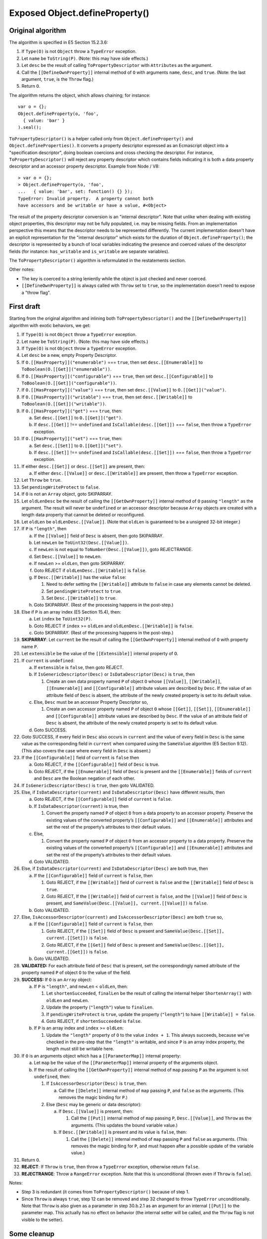 ===============================
Exposed Object.defineProperty()
===============================

Original algorithm
==================

The algorithm is specified in E5 Section 15.2.3.6:

1. If ``Type(O)`` is not ``Object`` throw a ``TypeError`` exception.

2. Let ``name`` be ``ToString(P)``.
   (Note: this may have side effects.)

3. Let ``desc`` be the result of calling ``ToPropertyDescriptor`` with
   ``Attributes`` as the argument.

4. Call the ``[[DefineOwnProperty]]`` internal method of ``O`` with
   arguments ``name``, ``desc``, and ``true``.
   (Note: the last argument, ``true``, is the ``Throw`` flag.)

5. Return ``O``.

The algorithm returns the object, which allows chaining; for instance::

  var o = {};
  Object.defineProperty(o, 'foo',
    { value: 'bar' }
  ).seal();

``ToPropertyDescriptor()`` is a helper called only from
``Object.defineProperty()`` and ``Object.defineProperties()``.  It
converts a property descriptor expressed as an Ecmascript object into
a "specification descriptor", doing boolean coercions and cross checking
the descriptor.  For instance, ``ToPropertyDescriptor()`` will reject
any property descriptor which contains fields indicating it is both
a data property descriptor and an accessor property descriptor.
Example from Node / V8::

  > var o = {};
  > Object.defineProperty(o, 'foo',
  ...   { value: 'bar', set: function() {} });
  TypeError: Invalid property.  A property cannot both
  have accessors and be writable or have a value, #<Object>

The result of the property descriptor conversion is an "internal descriptor".
Note that unlike when dealing with existing object properties, this descriptor
may not be fully populated, i.e. may be missing fields.  From an implementation
perspective this means that the descriptor needs to be represented differently.
The current implementation doesn't have an explicit representation for the
"internal descriptor" which exists for the duration of
``Object.defineProperty()``; the descriptor is represented by a bunch of local
variables indicating the presence and coerced values of the descriptor fields
(for instance: ``has_writable`` and ``is_writable`` are separate variables).

The ``ToPropertyDescriptor()`` algorithm is reformulated in the restatements
section.

Other notes:

* The key is coerced to a string leniently while the object is just checked
  and never coerced.

* ``[[DefineOwnProperty]]`` is always called with ``Throw`` set to ``true``,
  so the implementation doesn't need to expose a "throw flag".

First draft
===========

Starting from the original algorithm and inlining both
``ToPropertyDescriptor()`` and the ``[[DefineOwnProperty]]`` algorithm
with exotic behaviors, we get:

1. If ``Type(O)`` is not ``Object`` throw a ``TypeError`` exception.

2. Let ``name`` be ``ToString(P)``.
   (Note: this may have side effects.)

3. If ``Type(O)`` is not ``Object`` throw a ``TypeError`` exception.

4. Let ``desc`` be a new, empty Property Descriptor.

5. If ``O.[[HasProperty]]("enumerable")`` === ``true``, then
   set ``desc.[[Enumerable]]`` to ``ToBoolean(O.[[Get]]("enumerable"))``.

6. If ``O.[[HasProperty]]("configurable")`` === ``true``, then
   set ``desc.[[Configurable]]`` to ``ToBoolean(O.[[Get]]("configurable"))``.

7. If ``O.[[HasProperty]]("value")`` === ``true``, then
   set ``desc.[[Value]]`` to ``O.[[Get]]("value")``.

8. If ``O.[[HasProperty]]("writable")`` === ``true``, then
   set ``desc.[[Writable]]`` to ``ToBoolean(O.[[Get]]("writable"))``.

9. If ``O.[[HasProperty]]("get")`` === ``true``, then:

   a. Set ``desc.[[Get]]`` to ``O.[[Get]]("get")``.

   b. If ``desc.[[Get]]`` !== ``undefined`` and
      ``IsCallable(desc.[[Get]])`` === ``false``, then
      throw a ``TypeError`` exception.

10. If ``O.[[HasProperty]]("set")`` === ``true``, then:

    a. Set ``desc.[[Set]]`` to ``O.[[Get]]("set")``.

    b. If ``desc.[[Set]]`` !== ``undefined`` and
       ``IsCallable(desc.[[Set]])`` === ``false``, then
       throw a ``TypeError`` exception.

11. If either ``desc.[[Get]]`` or ``desc.[[Set]]`` are present, then:

    a. If either ``desc.[[Value]]`` or ``desc.[[Writable]]`` are present,
       then throw a ``TypeError`` exception.

12. Let ``Throw`` be ``true``.

13. Set ``pendingWriteProtect`` to ``false``.

14. If ``O`` is not an ``Array`` object, goto SKIPARRAY.

15. Let ``oldLenDesc`` be the result of calling the ``[[GetOwnProperty]]``
    internal method of ``O`` passing ``"length"`` as the argument.  The
    result will never be ``undefined`` or an accessor descriptor because
    ``Array`` objects are created with a length data property that cannot
    be deleted or reconfigured.

16. Let ``oldLen`` be ``oldLenDesc.[[Value]]``.
    (Note that ``oldLen`` is guaranteed to be a unsigned 32-bit integer.)

17. If ``P`` is ``"length"``, then

    a. If the ``[[Value]]`` field of ``Desc`` is absent, then goto SKIPARRAY.

    b. Let ``newLen`` be ``ToUint32(Desc.[[Value]])``.

    c. If ``newLen`` is not equal to ``ToNumber(Desc.[[Value]])``, goto
       REJECTRANGE.

    d. Set ``Desc.[[Value]]`` to ``newLen``.

    e. If ``newLen`` >= ``oldLen``, then goto SKIPARRAY.

    f. Goto REJECT if ``oldLenDesc.[[Writable]]`` is ``false``.

    g. If ``Desc.[[Writable]]`` has the value ``false``:

       1. Need to defer setting the ``[[Writable]]`` attribute to ``false``
          in case any elements cannot be deleted.

       2. Set ``pendingWriteProtect`` to ``true``.

       3. Set ``Desc.[[Writable]]`` to ``true``.

    h. Goto SKIPARRAY.  (Rest of the processing happens in the post-step.)

18. Else if ``P`` is an array index (E5 Section 15.4), then:

    a. Let ``index`` be ``ToUint32(P)``.

    b. Goto REJECT if ``index`` >= ``oldLen`` and ``oldLenDesc.[[Writable]]``
       is ``false``.

    c. Goto SKIPARRAY.  (Rest of the processing happens in the post-step.)

19. **SKIPARRAY**:
    Let ``current`` be the result of calling the ``[[GetOwnProperty]]``
    internal method of ``O`` with property name ``P``.

20. Let ``extensible`` be the value of the ``[[Extensible]]`` internal
    property of ``O``.

21. If ``current`` is ``undefined``:

    a. If ``extensible`` is ``false``, then goto REJECT.

    b. If ``IsGenericDescriptor(Desc)`` or ``IsDataDescriptor(Desc)`` is
       ``true``, then

       1. Create an own data property named ``P`` of object ``O`` whose
          ``[[Value]]``, ``[[Writable]]``, ``[[Enumerable]]`` and
          ``[[Configurable]]`` attribute values are described by ``Desc``.
          If the value of an attribute field of ``Desc`` is absent, the
          attribute of the newly created property is set to its default
          value.

    c. Else, ``Desc`` must be an accessor Property Descriptor so,

       1. Create an own accessor property named ``P`` of object ``O`` whose
          ``[[Get]]``, ``[[Set]]``, ``[[Enumerable]]`` and ``[[Configurable]]``
          attribute values are described by ``Desc``.  If the value of an
          attribute field of ``Desc`` is absent, the attribute of the newly
          created property is set to its default value.

    d. Goto SUCCESS.

22. Goto SUCCESS, if every field in ``Desc`` also occurs in ``current``
    and the value of every field in ``Desc`` is the same value as the
    corresponding field in ``current`` when compared using the ``SameValue``
    algorithm (E5 Section 9.12).  (This also covers the case where
    every field in ``Desc`` is absent.)

23. If the ``[[Configurable]]`` field of ``current`` is ``false`` then

    a. Goto REJECT, if the ``[[Configurable]]`` field of ``Desc`` is true.

    b. Goto REJECT, if the ``[[Enumerable]]`` field of ``Desc`` is present
       and the ``[[Enumerable]]`` fields of ``current`` and ``Desc`` are the
       Boolean negation of each other.

24. If ``IsGenericDescriptor(Desc)`` is ``true``, then goto VALIDATED.

25. Else, if ``IsDataDescriptor(current)`` and ``IsDataDescriptor(Desc)``
    have different results, then

    a. Goto REJECT, if the ``[[Configurable]]`` field of ``current`` is
       ``false``.

    b. If ``IsDataDescriptor(current)`` is true, then

       1. Convert the property named ``P`` of object ``O`` from a data property
          to an accessor property.  Preserve the existing values of the
          converted property’s ``[[Configurable]]`` and ``[[Enumerable]]``
          attributes and set the rest of the property’s attributes to their
          default values.

    c. Else,

       1. Convert the property named ``P`` of object ``O`` from an accessor
          property to a data property.  Preserve the existing values of the
          converted property’s ``[[Configurable]]`` and ``[[Enumerable]]``
          attributes and set the rest of the property’s attributes to their
          default values.

    d. Goto VALIDATED.

26. Else, if ``IsDataDescriptor(current)`` and ``IsDataDescriptor(Desc)``
    are both true, then

    a. If the ``[[Configurable]]`` field of ``current`` is ``false``, then

       1. Goto REJECT, if the ``[[Writable]]`` field of ``current`` is
          ``false`` and the ``[[Writable]]`` field of ``Desc`` is ``true``.

       2. Goto REJECT, If the ``[[Writable]]`` field of ``current`` is
          ``false``, and the ``[[Value]]`` field of ``Desc`` is present, and
          ``SameValue(Desc.[[Value]], current.[[Value]])`` is ``false``.

    b. Goto VALIDATED.

27. Else, ``IsAccessorDescriptor(current)`` and ``IsAccessorDescriptor(Desc)``
    are both ``true`` so,

    a. If the ``[[Configurable]]`` field of ``current`` is ``false``, then

       1. Goto REJECT, if the ``[[Set]]`` field of ``Desc`` is present and
          ``SameValue(Desc.[[Set]], current.[[Set]])`` is ``false``.

       2. Goto REJECT, if the ``[[Get]]`` field of ``Desc`` is present and
          ``SameValue(Desc.[[Get]], current.[[Get]])`` is ``false``.

    b. Goto VALIDATED.

28. **VALIDATED:**
    For each attribute field of ``Desc`` that is present, set the
    correspondingly named attribute of the property named ``P`` of object
    ``O`` to the value of the field.

29. **SUCCESS:**
    If ``O`` is an ``Array`` object:

    a. If ``P`` is ``"length"``, and ``newLen`` < ``oldLen``, then:

       1. Let ``shortenSucceeded``, ``finalLen`` be the result of calling the
          internal helper ``ShortenArray()`` with ``oldLen`` and ``newLen``.

       2. Update the property (``"length"``) value to ``finalLen``.

       3. If ``pendingWriteProtect`` is ``true``, update the property
          (``"length"``) to have ``[[Writable]] = false``.

       4. Goto REJECT, if ``shortenSucceeded`` is ``false``.

    b. If ``P`` is an array index and ``index`` >= ``oldLen``:

       1. Update the ``"length"`` property of ``O`` to the value ``index + 1``.
          This always succeeds, because we've checked in the pre-step that the
          ``"length"`` is writable, and since ``P`` is an array index property,
          the length must still be writable here.

30. If ``O`` is an arguments object which has a ``[[ParameterMap]]``
    internal property:

    a. Let ``map`` be the value of the ``[[ParameterMap]]`` internal property
       of the arguments object.

    b. If the result of calling the ``[[GetOwnProperty]]`` internal method
       of ``map`` passing ``P`` as the argument is not ``undefined``, then:

       1. If ``IsAccessorDescriptor(Desc)`` is ``true``, then:

          a. Call the ``[[Delete]]`` internal method of ``map`` passing ``P``,
             and ``false`` as the arguments.  (This removes the magic binding
             for ``P``.)

       2. Else (``Desc`` may be generic or data descriptor):

          a. If ``Desc.[[Value]]`` is present, then:

             1. Call the ``[[Put]]`` internal method of ``map`` passing ``P``,
                ``Desc.[[Value]]``, and ``Throw`` as the arguments.  (This
                updates the bound variable value.)

          b. If ``Desc.[[Writable]]`` is present and its value is ``false``,
             then:

             1. Call the ``[[Delete]]`` internal method of ``map`` passing ``P``
                and ``false`` as arguments.  (This removes the magic binding
                for ``P``, and must happen after a possible update of the
                variable value.)

31. Return ``O``.

32. **REJECT**:
    If ``Throw`` is ``true``, then throw a ``TypeError`` exception,
    otherwise return ``false``.

33. **REJECTRANGE**:
    Throw a ``RangeError`` exception.  Note that this is unconditional
    (thrown even if ``Throw`` is ``false``).

Notes:

* Step 3 is redundant (it comes from ``ToPropertyDescriptor()`` because
  of step 1.

* Since ``Throw`` is always ``true``, step 12 can be removed and
  step 32 changed to throw ``TypeError`` unconditionally.  Note that
  ``Throw`` is also given as a parameter in step 30.b.2.1 as an
  argument for an internal ``[[Put]]`` to the parameter map.  This
  actually has no effect on behavior (the internal setter will be
  called, and the ``Throw`` flag is not visible to the setter).

Some cleanup
============

1. If ``Type(O)`` is not ``Object`` throw a ``TypeError`` exception.

2. Let ``name`` be ``ToString(P)``.
   (Note: this may have side effects.)

3. Let ``desc`` be a new, empty Property Descriptor.

4. If ``O.[[HasProperty]]("enumerable")`` === ``true``, then
   set ``desc.[[Enumerable]]`` to ``ToBoolean(O.[[Get]]("enumerable"))``.

5. If ``O.[[HasProperty]]("configurable")`` === ``true``, then
   set ``desc.[[Configurable]]`` to ``ToBoolean(O.[[Get]]("configurable"))``.

6. If ``O.[[HasProperty]]("value")`` === ``true``, then
   set ``desc.[[Value]]`` to ``O.[[Get]]("value")``.

7. If ``O.[[HasProperty]]("writable")`` === ``true``, then
   set ``desc.[[Writable]]`` to ``ToBoolean(O.[[Get]]("writable"))``.

8. If ``O.[[HasProperty]]("get")`` === ``true``, then:

   a. Set ``desc.[[Get]]`` to ``O.[[Get]]("get")``.

   b. If ``desc.[[Get]]`` !== ``undefined`` and
      ``IsCallable(desc.[[Get]])`` === ``false``, then
      throw a ``TypeError`` exception.

9. If ``O.[[HasProperty]]("set")`` === ``true``, then:

   a. Set ``desc.[[Set]]`` to ``O.[[Get]]("set")``.

   b. If ``desc.[[Set]]`` !== ``undefined`` and
      ``IsCallable(desc.[[Set]])`` === ``false``, then
      throw a ``TypeError`` exception.

10. If either ``desc.[[Get]]`` or ``desc.[[Set]]`` are present, then:

    a. If either ``desc.[[Value]]`` or ``desc.[[Writable]]`` are present,
       then throw a ``TypeError`` exception.

11. Set ``pendingWriteProtect`` to ``false``.

12. If ``O`` is not an ``Array`` object, goto SKIPARRAY.

13. Let ``oldLenDesc`` be the result of calling the ``[[GetOwnProperty]]``
    internal method of ``O`` passing ``"length"`` as the argument.  The
    result will never be ``undefined`` or an accessor descriptor because
    ``Array`` objects are created with a length data property that cannot
    be deleted or reconfigured.

14. Let ``oldLen`` be ``oldLenDesc.[[Value]]``.
    (Note that ``oldLen`` is guaranteed to be a unsigned 32-bit integer.)

15. If ``P`` is ``"length"``, then

    a. If the ``[[Value]]`` field of ``Desc`` is absent, then goto SKIPARRAY.

    b. Let ``newLen`` be ``ToUint32(Desc.[[Value]])``.

    c. If ``newLen`` is not equal to ``ToNumber(Desc.[[Value]])``, goto
       REJECTRANGE.

    d. Set ``Desc.[[Value]]`` to ``newLen``.

    e. If ``newLen`` >= ``oldLen``, then goto SKIPARRAY.

    f. Goto REJECT if ``oldLenDesc.[[Writable]]`` is ``false``.

    g. If ``Desc.[[Writable]]`` has the value ``false``:

       1. Need to defer setting the ``[[Writable]]`` attribute to ``false``
          in case any elements cannot be deleted.

       2. Set ``pendingWriteProtect`` to ``true``.

       3. Set ``Desc.[[Writable]]`` to ``true``.

    h. Goto SKIPARRAY.  (Rest of the processing happens in the post-step.)

16. Else if ``P`` is an array index (E5 Section 15.4), then:

    a. Let ``index`` be ``ToUint32(P)``.

    b. Goto REJECT if ``index`` >= ``oldLen`` and ``oldLenDesc.[[Writable]]``
       is ``false``.

    c. Goto SKIPARRAY.  (Rest of the processing happens in the post-step.)

17. **SKIPARRAY**:
    Let ``current`` be the result of calling the ``[[GetOwnProperty]]``
    internal method of ``O`` with property name ``P``.

18. Let ``extensible`` be the value of the ``[[Extensible]]`` internal
    property of ``O``.

19. If ``current`` is ``undefined``:

    a. If ``extensible`` is ``false``, then goto REJECT.

    b. If ``IsGenericDescriptor(Desc)`` or ``IsDataDescriptor(Desc)`` is
       ``true``, then

       1. Create an own data property named ``P`` of object ``O`` whose
          ``[[Value]]``, ``[[Writable]]``, ``[[Enumerable]]`` and
          ``[[Configurable]]`` attribute values are described by ``Desc``.
          If the value of an attribute field of ``Desc`` is absent, the
          attribute of the newly created property is set to its default
          value.

    c. Else, ``Desc`` must be an accessor Property Descriptor so,

       1. Create an own accessor property named ``P`` of object ``O`` whose
          ``[[Get]]``, ``[[Set]]``, ``[[Enumerable]]`` and ``[[Configurable]]``
          attribute values are described by ``Desc``.  If the value of an
          attribute field of ``Desc`` is absent, the attribute of the newly
           created property is set to its default value.

    d. Goto SUCCESS.

20. Goto SUCCESS, if every field in ``Desc`` also occurs in ``current``
    and the value of every field in ``Desc`` is the same value as the
    corresponding field in ``current`` when compared using the ``SameValue``
    algorithm (E5 Section 9.12).  (This also covers the case where
    every field in ``Desc`` is absent.)

21. If the ``[[Configurable]]`` field of ``current`` is ``false`` then

    a. Goto REJECT, if the ``[[Configurable]]`` field of ``Desc`` is true.

    b. Goto REJECT, if the ``[[Enumerable]]`` field of ``Desc`` is present
       and the ``[[Enumerable]]`` fields of ``current`` and ``Desc`` are the
       Boolean negation of each other.

22. If ``IsGenericDescriptor(Desc)`` is ``true``, then goto VALIDATED.

23. Else, if ``IsDataDescriptor(current)`` and ``IsDataDescriptor(Desc)``
    have different results, then

    a. Goto REJECT, if the ``[[Configurable]]`` field of ``current`` is
       ``false``.

    b. If ``IsDataDescriptor(current)`` is true, then

       1. Convert the property named ``P`` of object ``O`` from a data property
          to an accessor property.  Preserve the existing values of the
          converted property’s ``[[Configurable]]`` and ``[[Enumerable]]``
          attributes and set the rest of the property’s attributes to their
          default values.

    c. Else,

       1. Convert the property named ``P`` of object ``O`` from an accessor
          property to a data property.  Preserve the existing values of the
          converted property’s ``[[Configurable]]`` and ``[[Enumerable]]``
          attributes and set the rest of the property’s attributes to their
          default values.

    d. Goto VALIDATED.

24. Else, if ``IsDataDescriptor(current)`` and ``IsDataDescriptor(Desc)``
    are both true, then

    a. If the ``[[Configurable]]`` field of ``current`` is ``false``, then

       1. Goto REJECT, if the ``[[Writable]]`` field of ``current`` is
          ``false`` and the ``[[Writable]]`` field of ``Desc`` is ``true``.

       2. Goto REJECT, If the ``[[Writable]]`` field of ``current`` is
          ``false``, and the ``[[Value]]`` field of ``Desc`` is present, and
          ``SameValue(Desc.[[Value]], current.[[Value]])`` is ``false``.

    b. Goto VALIDATED.

25. Else, ``IsAccessorDescriptor(current)`` and ``IsAccessorDescriptor(Desc)``
    are both ``true`` so,

    a. If the ``[[Configurable]]`` field of ``current`` is ``false``, then

       1. Goto REJECT, if the ``[[Set]]`` field of ``Desc`` is present and
          ``SameValue(Desc.[[Set]], current.[[Set]])`` is ``false``.

       2. Goto REJECT, if the ``[[Get]]`` field of ``Desc`` is present and
          ``SameValue(Desc.[[Get]], current.[[Get]])`` is ``false``.

    b. Goto VALIDATED.

26. **VALIDATED:**
    For each attribute field of ``Desc`` that is present, set the
    correspondingly named attribute of the property named ``P`` of object
    ``O`` to the value of the field.

27. **SUCCESS:**
    If ``O`` is an ``Array`` object:

    a. If ``P`` is ``"length"``, and ``newLen`` < ``oldLen``, then:

       1. Let ``shortenSucceeded``, ``finalLen`` be the result of calling the
          internal helper ``ShortenArray()`` with ``oldLen`` and ``newLen``.

       2. Update the property (``"length"``) value to ``finalLen``.

       3. If ``pendingWriteProtect`` is ``true``, update the property
          (``"length"``) to have ``[[Writable]] = false``.

       4. Goto REJECT, if ``shortenSucceeded`` is ``false``.

    b. If ``P`` is an array index and ``index`` >= ``oldLen``:

       1. Update the ``"length"`` property of ``O`` to the value ``index + 1``.
          This always succeeds, because we've checked in the pre-step that the
          ``"length"`` is writable, and since ``P`` is an array index property,
          the length must still be writable here.

28. If ``O`` is an arguments object which has a ``[[ParameterMap]]``
    internal property:

    a. Let ``map`` be the value of the ``[[ParameterMap]]`` internal property
       of the arguments object.

    b. If the result of calling the ``[[GetOwnProperty]]`` internal method
       of ``map`` passing ``P`` as the argument is not ``undefined``, then:

       1. If ``IsAccessorDescriptor(Desc)`` is ``true``, then:

          a. Call the ``[[Delete]]`` internal method of ``map`` passing ``P``,
             and ``false`` as the arguments.  (This removes the magic binding
             for ``P``.)

       2. Else (``Desc`` may be generic or data descriptor):

          a. If ``Desc.[[Value]]`` is present, then:

             1. Call the ``[[Put]]`` internal method of ``map`` passing ``P``,
                ``Desc.[[Value]]``, and ``true`` as the arguments.
                (This updates the bound variable value.  Note that the ``Throw``
                flag is irrelevant, ``true`` used now.)

          b. If ``Desc.[[Writable]]`` is present and its value is ``false``,
             then:

             1. Call the ``[[Delete]]`` internal method of ``map`` passing ``P``
                and ``false`` as arguments.  (This removes the magic binding
                for ``P``, and must happen after a possible update of the
                variable value.)

29. Return ``O``.

30. **REJECT**:
    Throw a ``TypeError`` exception.

31. **REJECTRANGE**:
    Throw a ``RangeError`` exception.
